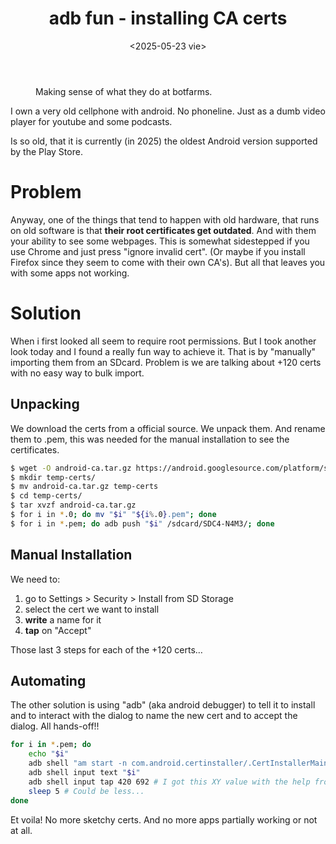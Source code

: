 #+TITLE: adb fun - installing CA certs
#+DATE: <2025-05-23 vie>
#+KEYWORDS: android, adb, ssl

#+CAPTION: Making sense of what they do at botfarms.
[[./adbfun.png]]

I own a very old cellphone with android. No phoneline. Just as a dumb video player for youtube and some podcasts.

Is so old, that it is currently (in 2025) the oldest Android version supported by the Play Store.

* Problem

Anyway, one of the things that tend to happen with old hardware, that runs on old software is that *their root certificates get outdated*. And with them your ability to see some webpages. This is somewhat sidestepped if you use Chrome and just press "ignore invalid cert". (Or maybe if you install Firefox since they seem to come with their own CA's). But all that leaves you with some apps not working.

* Solution

When i first looked all seem to require root permissions. But I took another look today and I found a really fun way to achieve it. That is by "manually" importing them from an SDcard. Problem is we are talking about +120 certs with no easy way to bulk import.

** Unpacking

We download the certs from a official source. We unpack them. And rename them to .pem, this was needed for the manual installation to see the certificates.

#+begin_src sh
  $ wget -O android-ca.tar.gz https://android.googlesource.com/platform/system/ca-certificates/+archive/refs/heads/main/files.tar.gz
  $ mkdir temp-certs/
  $ mv android-ca.tar.gz temp-certs
  $ cd temp-certs/
  $ tar xvzf android-ca.tar.gz
  $ for i in *.0; do mv "$i" "${i%.0}.pem"; done
  $ for i in *.pem; do adb push "$i" /sdcard/SDC4-N4M3/; done
#+end_src

** Manual Installation

We need to:
1) go to Settings > Security > Install from SD Storage
2) select the cert we want to install
3) *write* a name for it
4) *tap* on "Accept"

Those last 3 steps for each of the +120 certs...

** Automating

The other solution is using "adb" (aka android debugger) to tell it to install and to interact with the dialog to name the new cert and to accept the dialog. All hands-off!!

#+begin_src sh
  for i in *.pem; do
      echo "$i"
      adb shell "am start -n com.android.certinstaller/.CertInstallerMain -a android.intent.action.VIEW -t application/x-x509-ca-cert -d file:///storage/SDC4-N4M3/$i"
      adb shell input text "$i"
      adb shell input tap 420 692 # I got this XY value with the help from Developer Tools and importing it once manually
      sleep 5 # Could be less...
  done
#+end_src

Et voila! No more sketchy certs. And no more apps partially working or not at all.
